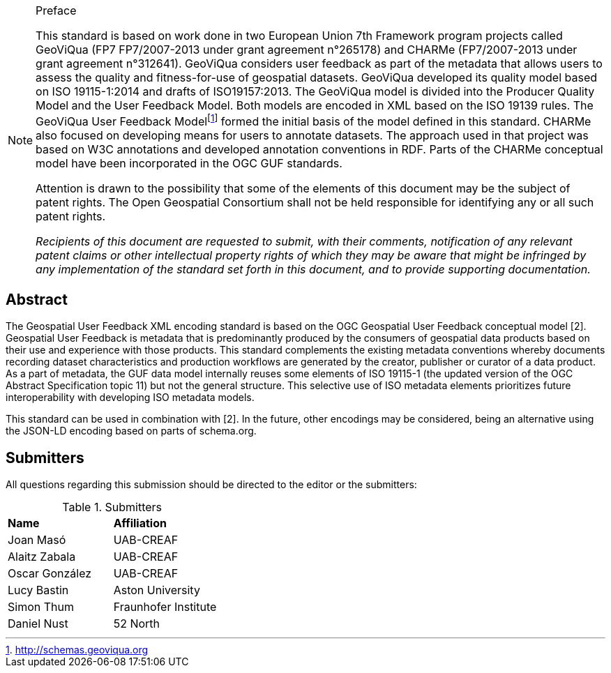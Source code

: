 .Preface

[NOTE]
====
This standard is based on work done in two European Union 7th Framework program projects called GeoViQua (FP7 FP7/2007-2013 under grant agreement n°265178) and CHARMe (FP7/2007-2013 under grant agreement n°312641). GeoViQua considers user feedback as part of the metadata that allows users to assess the quality and fitness-for-use of geospatial datasets. GeoViQua developed its quality model based on ISO 19115-1:2014 and drafts of ISO19157:2013. The GeoViQua model is divided into the Producer Quality Model and the User Feedback Model. Both models are encoded in XML based on the ISO 19139 rules. The GeoViQua User Feedback Modelfootnote:[http://schemas.geoviqua.org] formed the initial basis of the model defined in this standard. CHARMe also focused on developing means for users to annotate datasets. The approach used in that project was based on W3C annotations and developed annotation conventions in RDF. Parts of the CHARMe conceptual model have been incorporated in the OGC GUF standards.

Attention is drawn to the possibility that some of the elements of this document may be the subject of patent rights. The Open Geospatial Consortium shall not be held responsible for identifying any or all such patent rights.

_Recipients of this document are requested to submit, with their comments, notification of any relevant patent claims or other intellectual property rights of which they may be aware that might be infringed by any implementation of the standard set forth in this document, and to provide supporting documentation._


====

//[NOTE]
//====
//Insert Preface Text here. Give OGC specific commentary: describe the technical content, reason for document, history of the document and precursors, and plans for future work.
//====

////
//*OGC Declaration*
////

// NOTE: Uncomment ISO section if necessary

//*ISO Declaration*

//ISO (the International Organization for Standardization) is a worldwide federation of national standards bodies (ISO member bodies). The work of preparing International Standards is normally carried out through ISO technical committees. Each member body interested in a subject for which a technical committee has been established has the right to be represented on that committee. International organizations, governmental and non-governmental, in liaison with ISO, also take part in the work. ISO collaborates closely with the International Electrotechnical Commission (IEC) on all matters of electrotechnical standardization.

//International Standards are drafted in accordance with the rules given in the ISO/IEC Directives, Part 2.

//The main task of technical committees is to prepare International Standards. Draft International Standards adopted by the technical committees are circulated to the member bodies for voting. Publication as an International Standard requires approval by at least 75 % of the member bodies casting a vote.

//Attention is drawn to the possibility that some of the elements of this document may be the subject of patent rights. ISO shall not be held responsible for identifying any or all such patent rights.

[abstract]
== Abstract

The Geospatial User Feedback XML encoding standard is based on the OGC Geospatial User Feedback conceptual model [2]. Geospatial User Feedback is metadata that is predominantly produced by the consumers of geospatial data products based on their use and experience with those products. This standard complements the existing metadata conventions whereby documents recording dataset characteristics and production workflows are generated by the creator, publisher or curator of a data product. As a part of metadata, the GUF data model internally reuses some elements of ISO 19115-1 (the updated version of the OGC Abstract Specification topic 11) but not the general structure. This selective use of ISO metadata elements prioritizes future interoperability with developing ISO metadata models.

This standard can be used in combination with [2]. In the future, other encodings may be considered, being an alternative using the JSON-LD encoding based on parts of schema.org.


////
If security considerations have been made for this Standard, follow the examples found in IANA or IETF documents. Please see the following example.
“VRRP is designed for a range of internetworking environments that may employ different security policies. The protocol includes several authentication methods ranging from no authentication, simple clear text passwords, and strong authentication using IP Authentication with MD5 HMAC. The details on each approach including possible attacks and recommended environments follows.
Independent of any authentication type VRRP includes a mechanism (setting TTL=255, checking on receipt) that protects against VRRP packets being injected from another remote network. This limits most vulnerabilities to local attacks.
NOTE: The security measures discussed in the following sections only provide various kinds of authentication. No confidentiality is provided at all. This should be explicitly described as outside the scope....”
////

// Submitting organizations inserted here by Metanorma

//The following organizations submitted this Document to the Open Geospatial Consortium Inc.

:submitting-organizations: UAB-CREAF; Aston University; Fraunhofer Institute

== Submitters

All questions regarding this submission should be directed to the editor or the submitters:

[%unnumbered]
.Submitters
|===
|*Name* |*Affiliation*
// | Name	Company
|Joan Masó | UAB-CREAF
| Alaitz Zabala | UAB-CREAF
| Oscar González | UAB-CREAF
|Lucy Bastin | Aston University
|Simon Thum	| Fraunhofer Institute
|Daniel Nust | 52 North
|===

//== Contributors

//This clause is optional.

//Additional contributors to this Standard include the following:

//Individual name(s), Organization
